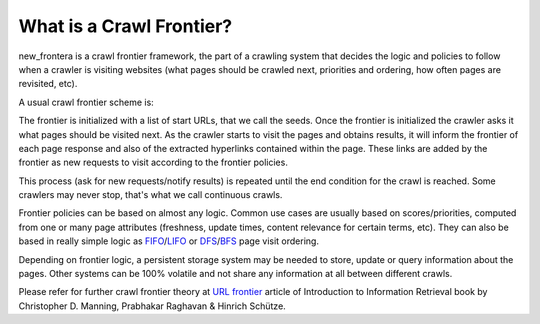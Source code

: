.. _crawl-frontier:

=========================
What is a Crawl Frontier?
=========================

new_frontera is a crawl frontier framework, the part of a crawling system that decides the logic and policies to follow
when a crawler is visiting websites (what pages should be crawled next, priorities and ordering, how often pages are
revisited, etc).

A usual crawl frontier scheme is:

.. image:: _images/frontier_01.png
   :width: 300px
   :height: 178px


The frontier is initialized with a list of start URLs, that we call the seeds. Once the frontier is initialized
the crawler asks it what pages should be visited next. As the crawler starts to visit the pages and obtains
results, it will inform the frontier of each page response and also of the extracted hyperlinks contained within the
page. These links are added by the frontier as new requests to visit according to the frontier policies.

This process (ask for new requests/notify results) is repeated until the end condition for the crawl is reached. Some
crawlers may never stop, that's what we call continuous crawls.

Frontier policies can be based on almost any logic. Common use cases are usually based on scores/priorities,
computed from one or many page attributes (freshness, update times, content relevance for certain terms, etc).
They can also be based in really simple logic as `FIFO`_/`LIFO`_ or `DFS`_/`BFS`_ page visit ordering.

Depending on frontier logic, a persistent storage system may be needed to store, update or query information
about the pages. Other systems can be 100% volatile and not share any information at all between different crawls.

Please refer for further crawl frontier theory at `URL frontier`_ article of Introduction to Information Retrieval book
by Christopher D. Manning, Prabhakar Raghavan & Hinrich Schütze.

.. _FIFO: http://en.wikipedia.org/wiki/FIFO
.. _LIFO: http://en.wikipedia.org/wiki/LIFO_(computing)
.. _DFS: http://en.wikipedia.org/wiki/Depth-first_search
.. _BFS: http://en.wikipedia.org/wiki/Breadth-first_search
.. _URL frontier: http://nlp.stanford.edu/IR-book/html/htmledition/the-url-frontier-1.html